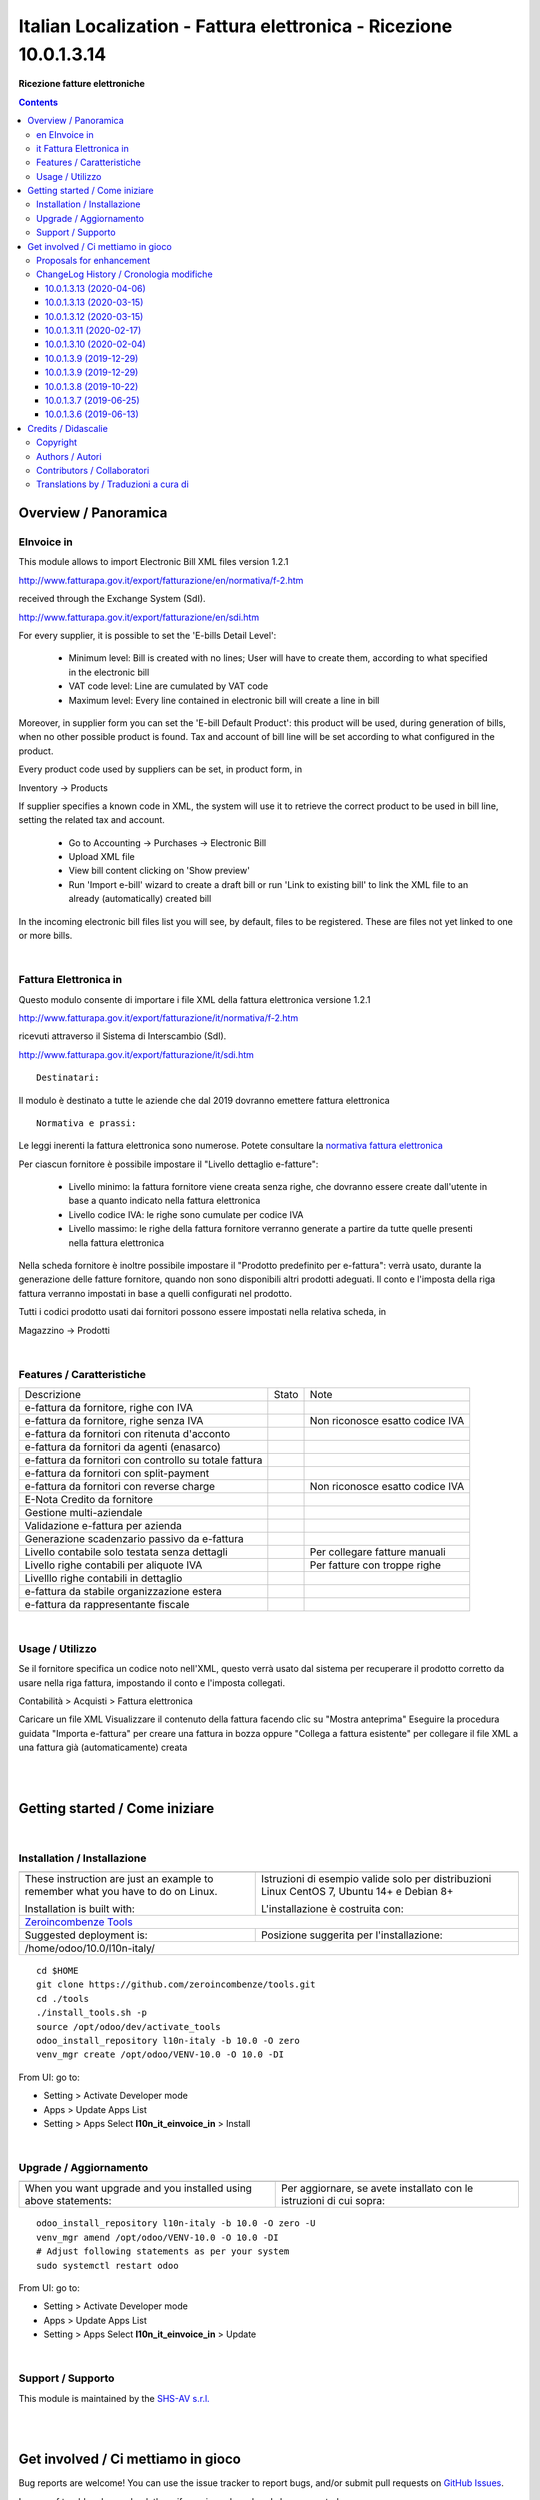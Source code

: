 
=========================================================================
|icon| Italian Localization - Fattura elettronica - Ricezione 10.0.1.3.14
=========================================================================


**Ricezione fatture elettroniche**

.. |icon| image:: https://raw.githubusercontent.com/zeroincombenze/l10n-italy/10.0/l10n_it_einvoice_in/static/description/icon.png

|Maturity| |Build Status| |Codecov Status| |license gpl| |Try Me|


.. contents::


Overview / Panoramica
=====================

|en| EInvoice in
----------------

This module allows to import Electronic Bill XML files version 1.2.1

http://www.fatturapa.gov.it/export/fatturazione/en/normativa/f-2.htm

received through the Exchange System (SdI).

http://www.fatturapa.gov.it/export/fatturazione/en/sdi.htm

For every supplier, it is possible to set the 'E-bills Detail Level':

 - Minimum level: Bill is created with no lines; User will have to create them, according to what specified in the electronic bill
 - VAT code level: Line are cumulated by VAT code
 - Maximum level: Every line contained in electronic bill will create a line in bill

Moreover, in supplier form you can set the 'E-bill Default Product': this product will be used, during generation of bills, when no other possible product is found. Tax and account of bill line will be set according to what configured in the product.

Every product code used by suppliers can be set, in product form, in

Inventory →  Products

If supplier specifies a known code in XML, the system will use it to retrieve the correct product to be used in bill line, setting the related tax and account.

 * Go to Accounting →  Purchases →  Electronic Bill
 * Upload XML file
 * View bill content clicking on 'Show preview'
 * Run 'Import e-bill' wizard to create a draft bill or run 'Link to existing bill' to link the XML file to an already (automatically) created bill

In the incoming electronic bill files list you will see, by default, files to be registered. These are files not yet linked to one or more bills.


|

|it| Fattura Elettronica in
---------------------------

Questo modulo consente di importare i file XML della fattura elettronica versione 1.2.1

http://www.fatturapa.gov.it/export/fatturazione/it/normativa/f-2.htm

ricevuti attraverso il Sistema di Interscambio (SdI).

http://www.fatturapa.gov.it/export/fatturazione/it/sdi.htm


::

    Destinatari:

Il modulo è destinato a tutte le aziende che dal 2019 dovranno emettere fattura elettronica


::

    Normativa e prassi:

Le leggi inerenti la fattura elettronica sono numerose. Potete consultare la `normativa fattura elettronica <https://www.fatturapa.gov.it/export/fatturazione/it/normativa/norme.htm>`__


Per ciascun fornitore è possibile impostare il "Livello dettaglio e-fatture":

 - Livello minimo: la fattura fornitore viene creata senza righe, che dovranno essere create dall'utente in base a quanto indicato nella fattura elettronica
 - Livello codice IVA: le righe sono cumulate per codice IVA
 - Livello massimo: le righe della fattura fornitore verranno generate a partire da tutte quelle presenti nella fattura elettronica

Nella scheda fornitore è inoltre possibile impostare il "Prodotto predefinito per e-fattura": verrà usato, durante la generazione delle fatture fornitore, quando non sono disponibili altri prodotti adeguati. Il conto e l'imposta della riga fattura verranno impostati in base a quelli configurati nel prodotto.

Tutti i codici prodotto usati dai fornitori possono essere impostati nella relativa scheda, in

Magazzino →  Prodotti


|

Features / Caratteristiche
--------------------------

+--------------------------------------------------------+------------+---------------------------------+
| Descrizione                                            | Stato      | Note                            |
+--------------------------------------------------------+------------+---------------------------------+
| e-fattura da fornitore, righe con IVA                  | |check|    |                                 |
+--------------------------------------------------------+------------+---------------------------------+
| e-fattura da fornitore, righe senza IVA                | |check|    | Non riconosce esatto codice IVA |
+--------------------------------------------------------+------------+---------------------------------+
| e-fattura da fornitori con ritenuta d'acconto          | |check|    |                                 |
+--------------------------------------------------------+------------+---------------------------------+
| e-fattura da fornitori da agenti (enasarco)            | |check|    |                                 |
+--------------------------------------------------------+------------+---------------------------------+
| e-fattura da fornitori con controllo su totale fattura | |check|    |                                 |
+--------------------------------------------------------+------------+---------------------------------+
| e-fattura da fornitori con split-payment               | |no_check| |                                 |
+--------------------------------------------------------+------------+---------------------------------+
| e-fattura da fornitori con reverse charge              | |info|     | Non riconosce esatto codice IVA |
+--------------------------------------------------------+------------+---------------------------------+
| E-Nota Credito da fornitore                            | |check|    |                                 |
+--------------------------------------------------------+------------+---------------------------------+
| Gestione multi-aziendale                               | |check|    |                                 |
+--------------------------------------------------------+------------+---------------------------------+
| Validazione e-fattura per azienda                      | |check|    |                                 |
+--------------------------------------------------------+------------+---------------------------------+
| Generazione scadenzario passivo da e-fattura           | |check|    |                                 |
+--------------------------------------------------------+------------+---------------------------------+
| Livello contabile solo testata senza dettagli          | |check|    | Per collegare fatture manuali   |
+--------------------------------------------------------+------------+---------------------------------+
| Livello righe contabili per aliquote IVA               | |check|    | Per fatture con troppe righe    |
+--------------------------------------------------------+------------+---------------------------------+
| Livelllo righe contabili in dettaglio                  | |check|    |                                 |
+--------------------------------------------------------+------------+---------------------------------+
| e-fattura da stabile organizzazione estera             | |info|     |                                 |
+--------------------------------------------------------+------------+---------------------------------+
| e-fattura da rappresentante fiscale                    | |info|     |                                 |
+--------------------------------------------------------+------------+---------------------------------+


|

Usage / Utilizzo
----------------

Se il fornitore specifica un codice noto nell'XML, questo verrà usato dal sistema per recuperare il prodotto corretto da usare nella riga fattura, impostando il conto e l'imposta collegati.

|menu| Contabilità > Acquisti > Fattura elettronica

Caricare un file XML
Visualizzare il contenuto della fattura facendo clic su "Mostra anteprima"
Eseguire la procedura guidata "Importa e-fattura" per creare una fattura in bozza oppure "Collega a fattura esistente" per collegare il file XML a una fattura già (automaticamente) creata


|
|

Getting started / Come iniziare
===============================

|Try Me|


|

Installation / Installazione
----------------------------


+---------------------------------+------------------------------------------+
| |en|                            | |it|                                     |
+---------------------------------+------------------------------------------+
| These instruction are just an   | Istruzioni di esempio valide solo per    |
| example to remember what        | distribuzioni Linux CentOS 7, Ubuntu 14+ |
| you have to do on Linux.        | e Debian 8+                              |
|                                 |                                          |
| Installation is built with:     | L'installazione è costruita con:         |
+---------------------------------+------------------------------------------+
| `Zeroincombenze Tools <https://github.com/zeroincombenze/tools>`__         |
+---------------------------------+------------------------------------------+
| Suggested deployment is:        | Posizione suggerita per l'installazione: |
+---------------------------------+------------------------------------------+
| /home/odoo/10.0/l10n-italy/                                                |
+----------------------------------------------------------------------------+

::

    cd $HOME
    git clone https://github.com/zeroincombenze/tools.git
    cd ./tools
    ./install_tools.sh -p
    source /opt/odoo/dev/activate_tools
    odoo_install_repository l10n-italy -b 10.0 -O zero
    venv_mgr create /opt/odoo/VENV-10.0 -O 10.0 -DI

From UI: go to:

* |menu| Setting > Activate Developer mode 
* |menu| Apps > Update Apps List
* |menu| Setting > Apps |right_do| Select **l10n_it_einvoice_in** > Install

|

Upgrade / Aggiornamento
-----------------------


+---------------------------------+------------------------------------------+
| |en|                            | |it|                                     |
+---------------------------------+------------------------------------------+
| When you want upgrade and you   | Per aggiornare, se avete installato con  |
| installed using above           | le istruzioni di cui sopra:              |
| statements:                     |                                          |
+---------------------------------+------------------------------------------+

::

    odoo_install_repository l10n-italy -b 10.0 -O zero -U
    venv_mgr amend /opt/odoo/VENV-10.0 -O 10.0 -DI
    # Adjust following statements as per your system
    sudo systemctl restart odoo

From UI: go to:

* |menu| Setting > Activate Developer mode
* |menu| Apps > Update Apps List
* |menu| Setting > Apps |right_do| Select **l10n_it_einvoice_in** > Update

|

Support / Supporto
------------------


|Zeroincombenze| This module is maintained by the `SHS-AV s.r.l. <https://www.zeroincombenze.it/>`__


|
|

Get involved / Ci mettiamo in gioco
===================================

Bug reports are welcome! You can use the issue tracker to report bugs,
and/or submit pull requests on `GitHub Issues
<https://github.com/zeroincombenze/l10n-italy/issues>`_.

In case of trouble, please check there if your issue has already been reported.

Proposals for enhancement
-------------------------


|en| If you have a proposal to change this module, you may want to send an email to <cc@shs-av.com> for initial feedback.
An Enhancement Proposal may be submitted if your idea gains ground.

|it| Se hai proposte per migliorare questo modulo, puoi inviare una mail a <cc@shs-av.com> per un iniziale contatto.

ChangeLog History / Cronologia modifiche
----------------------------------------

10.0.1.3.13 (2020-04-06)
~~~~~~~~~~~~~~~~~~~~~~~~

* [FIX] Crash if wrong invoice date (i.e. 2020-04-06Z) / Errore se data formattata erroneamente


10.0.1.3.13 (2020-03-15)
~~~~~~~~~~~~~~~~~~~~~~~~

* [FIX] Crash if invoice address / Errore durante importazione con indirizzo di fatturazione

10.0.1.3.12 (2020-03-15)
~~~~~~~~~~~~~~~~~~~~~~~~

* [FIX] Partner data / Dati fornitore non modificati. Se diversi creato indirizzo fatturazione
* [FIX] Crash in some cases / Errore durante importazione in alcuni casi
* [IMP] More incisive message / Messagi più precisi


10.0.1.3.11 (2020-02-17)
~~~~~~~~~~~~~~~~~~~~~~~~

* [IMP] Minor change / Modifiche interne


10.0.1.3.10 (2020-02-04)
~~~~~~~~~~~~~~~~~~~~~~~~

* [FIX] XML Preview / Anteprima file XML


10.0.1.3.9 (2019-12-29)
~~~~~~~~~~~~~~~~~~~~~~~

* [FIX] synchro2 error / Errore sunchro2


10.0.1.3.9 (2019-12-29)
~~~~~~~~~~~~~~~~~~~~~~~

* [FIX] Import e-invoice with RF19 / Errore in importazione fattura da forfettario
* [FIX] Conflict with connector_vg7 module / Conflitto con modulo connector_vg7


10.0.1.3.8 (2019-10-22)
~~~~~~~~~~~~~~~~~~~~~~~

* [FIX] Link to existent invoice set header data / Il collegamento ad una fattura esistente imposta i dati di testata
* [FIX] Unicode error in delivery address / Errore unicode in indirizzo di consegan
* [IMP] Some supplier invoices have natura N6 without vax rate / Fattura fornitori con natura N6 e senza aliquota IVA


10.0.1.3.7 (2019-06-25)
~~~~~~~~~~~~~~~~~~~~~~~

* [FIX] Without province, cannot import e-invoice


10.0.1.3.6 (2019-06-13)
~~~~~~~~~~~~~~~~~~~~~~~

* [FIX] Some supplier invoces with empty tags fail schema validation / Alcune fatture fornitori con tag vuoti non erano validate dallo schema
* [FIX] Invoice supplier with existent REA code crashes / Fatture fornitori con codice REA esistente mandavano in crash il sistema
* [IMP] New search algorithm finds similar names / Nuovo algoritmo di ricerca che trova nomi simili


|
|

Credits / Didascalie
====================

Copyright
---------

Odoo is a trademark of `Odoo S.A. <https://www.odoo.com/>`__ (formerly OpenERP)



|

Authors / Autori
----------------

* `Agile Business Group sagl <https://www.agilebg.com/>`__
* `Innoviu srl <http://www.innoviu.com>`__
* `Pointec s.r.l. <https://www.pointec.it/>`__
* `SHS-AV s.r.l. <https://www.zeroincombenze.it/>`__

Contributors / Collaboratori
----------------------------

* Lorenzo Battistini <lorenzo.battistini@agilebg.com>
* Roberto Onnis <roberto.onnis@innoviu.com>
* Alessio Gerace <alessio.gerace@agilebg.com>
* Cesare Pellegrini <cesare@pointec.it>
* Antonio Maria Vigliotti <antoniomaria.vigliotti@gmail.com>

Translations by / Traduzioni a cura di
--------------------------------------

* Sergio Zanchetta <https://github.com/primes2h>


|

----------------


|en| **zeroincombenze®** is a trademark of `SHS-AV s.r.l. <https://www.shs-av.com/>`__
which distributes and promotes ready-to-use **Odoo** on own cloud infrastructure.
`Zeroincombenze® distribution of Odoo <https://wiki.zeroincombenze.org/en/Odoo>`__
is mainly designed to cover Italian law and markeplace.

|it| **zeroincombenze®** è un marchio registrato da `SHS-AV s.r.l. <https://www.shs-av.com/>`__
che distribuisce e promuove **Odoo** pronto all'uso sulla propria infrastuttura.
La distribuzione `Zeroincombenze® <https://wiki.zeroincombenze.org/en/Odoo>`__ è progettata per le esigenze del mercato italiano.


|chat_with_us|


|

This module is part of l10n-italy project.

Last Update / Ultimo aggiornamento: 2020-04-06

.. |Maturity| image:: https://img.shields.io/badge/maturity-Alfa-red.png
    :target: https://odoo-community.org/page/development-status
    :alt: Alfa
.. |Build Status| image:: https://travis-ci.org/zeroincombenze/l10n-italy.svg?branch=10.0
    :target: https://travis-ci.org/zeroincombenze/l10n-italy
    :alt: github.com
.. |license gpl| image:: https://img.shields.io/badge/licence-LGPL--3-7379c3.svg
    :target: http://www.gnu.org/licenses/lgpl-3.0-standalone.html
    :alt: License: LGPL-3
.. |license opl| image:: https://img.shields.io/badge/licence-OPL-7379c3.svg
    :target: https://www.odoo.com/documentation/user/9.0/legal/licenses/licenses.html
    :alt: License: OPL
.. |Coverage Status| image:: https://coveralls.io/repos/github/zeroincombenze/l10n-italy/badge.svg?branch=10.0
    :target: https://coveralls.io/github/zeroincombenze/l10n-italy?branch=10.0
    :alt: Coverage
.. |Codecov Status| image:: https://codecov.io/gh/zeroincombenze/l10n-italy/branch/10.0/graph/badge.svg
    :target: https://codecov.io/gh/zeroincombenze/l10n-italy/branch/10.0
    :alt: Codecov
.. |Tech Doc| image:: https://www.zeroincombenze.it/wp-content/uploads/ci-ct/prd/button-docs-10.svg
    :target: https://wiki.zeroincombenze.org/en/Odoo/10.0/dev
    :alt: Technical Documentation
.. |Help| image:: https://www.zeroincombenze.it/wp-content/uploads/ci-ct/prd/button-help-10.svg
    :target: https://wiki.zeroincombenze.org/it/Odoo/10.0/man
    :alt: Technical Documentation
.. |Try Me| image:: https://www.zeroincombenze.it/wp-content/uploads/ci-ct/prd/button-try-it-10.svg
    :target: https://erp10.zeroincombenze.it
    :alt: Try Me
.. |OCA Codecov| image:: https://codecov.io/gh/OCA/l10n-italy/branch/10.0/graph/badge.svg
    :target: https://codecov.io/gh/OCA/l10n-italy/branch/10.0
    :alt: Codecov
.. |Odoo Italia Associazione| image:: https://www.odoo-italia.org/images/Immagini/Odoo%20Italia%20-%20126x56.png
   :target: https://odoo-italia.org
   :alt: Odoo Italia Associazione
.. |Zeroincombenze| image:: https://avatars0.githubusercontent.com/u/6972555?s=460&v=4
   :target: https://www.zeroincombenze.it/
   :alt: Zeroincombenze
.. |en| image:: https://raw.githubusercontent.com/zeroincombenze/grymb/master/flags/en_US.png
   :target: https://www.facebook.com/Zeroincombenze-Software-gestionale-online-249494305219415/
.. |it| image:: https://raw.githubusercontent.com/zeroincombenze/grymb/master/flags/it_IT.png
   :target: https://www.facebook.com/Zeroincombenze-Software-gestionale-online-249494305219415/
.. |check| image:: https://raw.githubusercontent.com/zeroincombenze/grymb/master/awesome/check.png
.. |no_check| image:: https://raw.githubusercontent.com/zeroincombenze/grymb/master/awesome/no_check.png
.. |menu| image:: https://raw.githubusercontent.com/zeroincombenze/grymb/master/awesome/menu.png
.. |right_do| image:: https://raw.githubusercontent.com/zeroincombenze/grymb/master/awesome/right_do.png
.. |exclamation| image:: https://raw.githubusercontent.com/zeroincombenze/grymb/master/awesome/exclamation.png
.. |warning| image:: https://raw.githubusercontent.com/zeroincombenze/grymb/master/awesome/warning.png
.. |same| image:: https://raw.githubusercontent.com/zeroincombenze/grymb/master/awesome/same.png
.. |late| image:: https://raw.githubusercontent.com/zeroincombenze/grymb/master/awesome/late.png
.. |halt| image:: https://raw.githubusercontent.com/zeroincombenze/grymb/master/awesome/halt.png
.. |info| image:: https://raw.githubusercontent.com/zeroincombenze/grymb/master/awesome/info.png
.. |xml_schema| image:: https://raw.githubusercontent.com/zeroincombenze/grymb/master/certificates/iso/icons/xml-schema.png
   :target: https://github.com/zeroincombenze/grymb/blob/master/certificates/iso/scope/xml-schema.md
.. |DesktopTelematico| image:: https://raw.githubusercontent.com/zeroincombenze/grymb/master/certificates/ade/icons/DesktopTelematico.png
   :target: https://github.com/zeroincombenze/grymb/blob/master/certificates/ade/scope/Desktoptelematico.md
.. |FatturaPA| image:: https://raw.githubusercontent.com/zeroincombenze/grymb/master/certificates/ade/icons/fatturapa.png
   :target: https://github.com/zeroincombenze/grymb/blob/master/certificates/ade/scope/fatturapa.md
.. |chat_with_us| image:: https://www.shs-av.com/wp-content/chat_with_us.gif
   :target: https://tawk.to/85d4f6e06e68dd4e358797643fe5ee67540e408b
